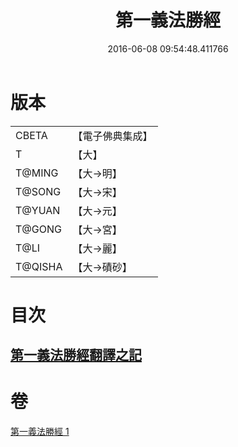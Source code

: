 #+TITLE: 第一義法勝經 
#+DATE: 2016-06-08 09:54:48.411766

* 版本
 |     CBETA|【電子佛典集成】|
 |         T|【大】     |
 |    T@MING|【大→明】   |
 |    T@SONG|【大→宋】   |
 |    T@YUAN|【大→元】   |
 |    T@GONG|【大→宮】   |
 |      T@LI|【大→麗】   |
 |   T@QISHA|【大→磧砂】  |

* 目次
** [[file:KR6i0539_001.txt::001-0879b5][第一義法勝經翻譯之記]]

* 卷
[[file:KR6i0539_001.txt][第一義法勝經 1]]

